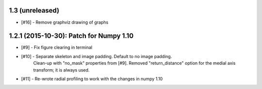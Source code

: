 
1.3 (unreleased)
----------------

- [#16] - Remove graphviz drawing of graphs


1.2.1 (2015-10-30): Patch for Numpy 1.10
----------------------------------------

- [#9] - Fix figure clearing in terminal

- [#10] - Separate skeleton and image padding. Default to no image padding.
          Clean-up with "no_mask" properties from [#9]. Removed
          "return_distance" option for the medial axis transform; it is always
          used.
- [#11] - Re-wrote radial profiling to work with the changes in numpy 1.10